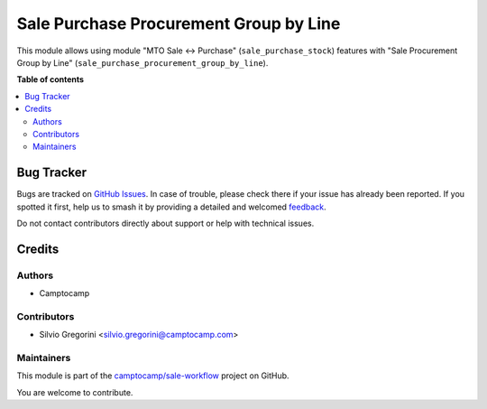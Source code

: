 =======================================
Sale Purchase Procurement Group by Line
=======================================

.. 
   !!!!!!!!!!!!!!!!!!!!!!!!!!!!!!!!!!!!!!!!!!!!!!!!!!!!
   !! This file is generated by oca-gen-addon-readme !!
   !! changes will be overwritten.                   !!
   !!!!!!!!!!!!!!!!!!!!!!!!!!!!!!!!!!!!!!!!!!!!!!!!!!!!
   !! source digest: sha256:9c8a8ed60ce2ce5cb4b733f017f18dbb81e74fc3774451786c0033dd96afc20b
   !!!!!!!!!!!!!!!!!!!!!!!!!!!!!!!!!!!!!!!!!!!!!!!!!!!!

.. |badge1| image:: https://img.shields.io/badge/maturity-Beta-yellow.png
    :target: https://odoo-community.org/page/development-status
    :alt: Beta
.. |badge2| image:: https://img.shields.io/badge/licence-AGPL--3-blue.png
    :target: http://www.gnu.org/licenses/agpl-3.0-standalone.html
    :alt: License: AGPL-3
.. |badge3| image:: https://img.shields.io/badge/github-camptocamp%2Fsale--workflow-lightgray.png?logo=github
    :target: https://github.com/camptocamp/sale-workflow/tree/15.0-ADD-sale_purchase_procurement_group_by_line/sale_purchase_procurement_group_by_line
    :alt: camptocamp/sale-workflow

|badge1| |badge2| |badge3|

This module allows using module "MTO Sale <-> Purchase" (``sale_purchase_stock``) features with "Sale Procurement Group by Line" (``sale_purchase_procurement_group_by_line``).

**Table of contents**

.. contents::
   :local:

Bug Tracker
===========

Bugs are tracked on `GitHub Issues <https://github.com/camptocamp/sale-workflow/issues>`_.
In case of trouble, please check there if your issue has already been reported.
If you spotted it first, help us to smash it by providing a detailed and welcomed
`feedback <https://github.com/camptocamp/sale-workflow/issues/new?body=module:%20sale_purchase_procurement_group_by_line%0Aversion:%2015.0-ADD-sale_purchase_procurement_group_by_line%0A%0A**Steps%20to%20reproduce**%0A-%20...%0A%0A**Current%20behavior**%0A%0A**Expected%20behavior**>`_.

Do not contact contributors directly about support or help with technical issues.

Credits
=======

Authors
~~~~~~~

* Camptocamp

Contributors
~~~~~~~~~~~~

* Silvio Gregorini <silvio.gregorini@camptocamp.com>

Maintainers
~~~~~~~~~~~

This module is part of the `camptocamp/sale-workflow <https://github.com/camptocamp/sale-workflow/tree/15.0-ADD-sale_purchase_procurement_group_by_line/sale_purchase_procurement_group_by_line>`_ project on GitHub.

You are welcome to contribute.
